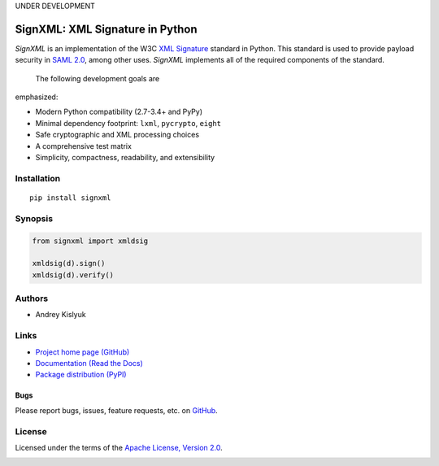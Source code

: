 UNDER DEVELOPMENT

SignXML: XML Signature in Python
================================

*SignXML* is an implementation of the W3C `XML Signature <http://en.wikipedia.org/wiki/XML_Signature>`_ standard in
Python. This standard is used to provide payload security in `SAML 2.0 <http://en.wikipedia.org/wiki/SAML_2.0>`_, among
other uses. *SignXML* implements all of the required components of the standard.

 The following development goals are
emphasized:

* Modern Python compatibility (2.7-3.4+ and PyPy)
* Minimal dependency footprint: ``lxml``, ``pycrypto``, ``eight``
* Safe cryptographic and XML processing choices
* A comprehensive test matrix
* Simplicity, compactness, readability, and extensibility

Installation
------------
::

    pip install signxml

Synopsis
--------

.. code-block:: python

    from signxml import xmldsig

    xmldsig(d).sign()
    xmldsig(d).verify()

Authors
-------
* Andrey Kislyuk

Links
-----
* `Project home page (GitHub) <https://github.com/kislyuk/signxml>`_
* `Documentation (Read the Docs) <https://signxml.readthedocs.org/en/latest/>`_
* `Package distribution (PyPI) <https://warehouse.python.org/project/signxml/>`_

Bugs
~~~~
Please report bugs, issues, feature requests, etc. on `GitHub <https://github.com/kislyuk/signxml/issues>`_.

License
-------
Licensed under the terms of the `Apache License, Version 2.0 <http://www.apache.org/licenses/LICENSE-2.0>`_.

.. image:: https://travis-ci.org/kislyuk/signxml.png
        :target: https://travis-ci.org/kislyuk/signxml
.. image:: https://coveralls.io/repos/kislyuk/signxml/badge.png?branch=master
        :target: https://coveralls.io/r/kislyuk/signxml?branch=master
.. image:: https://pypip.in/v/signxml/badge.png
        :target: https://warehouse.python.org/project/signxml/
.. image:: https://pypip.in/d/signxml/badge.png
        :target: https://warehouse.python.org/project/signxml/
